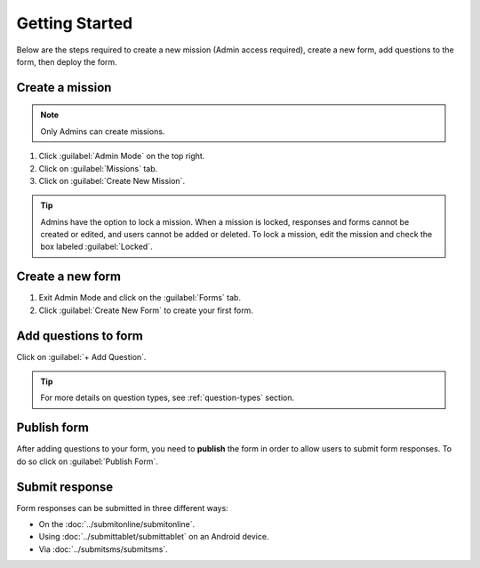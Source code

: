 Getting Started
===============


Below are the steps required to create a new mission (Admin access required), create a new form, add questions to the form, then deploy the form.


Create a mission
----------------

.. note::
  Only Admins can create missions.


1. Click :guilabel:`Admin Mode` on the top right.
2. Click on :guilabel:`Missions` tab.
3. Click on :guilabel:`Create New Mission`.

.. image:: mission.png


.. tip::
  Admins have the option to lock a mission. When a mission is locked, responses and forms cannot be created or edited, and users cannot be added or deleted. To lock a mission, edit the mission and check the box labeled :guilabel:`Locked`.


Create a new form
-----------------

1. Exit Admin Mode and click on the :guilabel:`Forms` tab.
2. Click :guilabel:`Create New Form` to create your first form.

.. image:: createform.png


Add questions to form
---------------------

Click on :guilabel:`+ Add Question`.

.. image:: addquestion.png

.. tip::
  For more details on question types, see :ref:`question-types` section.
  


Publish form
------------

After adding questions to your form, you need to **publish** the form in order to allow users to submit form responses. To do so click on :guilabel:`Publish Form`.

.. image:: publishform.png



Submit response
---------------

Form responses can be submitted in three different ways:

- On the :doc:`../submitonline/submitonline`.
- Using :doc:`../submittablet/submittablet` on an Android device.
- Via :doc:`../submitsms/submitsms`.
